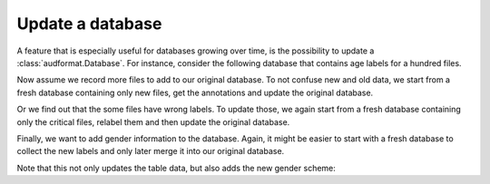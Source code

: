 Update a database
=================

A feature that is especially useful for databases growing over time,
is the possibility to update a :class:`audformat.Database`.
For instance, consider the following database that contains
age labels for a hundred files.

.. jupyter-execute::

    import audformat
    import audformat.testing


    db = audformat.testing.create_db(minimal=True)
    db.schemes['age'] = audformat.Scheme(
        audformat.define.DataType.INTEGER,
        minimum=20,
        maximum=50,
    )
    audformat.testing.add_table(
        db,
        table_id='table',
        index_type=audformat.define.IndexType.FILEWISE,
        columns='age',
        num_files=100,
    )
    db

.. jupyter-execute::

    db['table'].df

Now assume we record more files to add to our original database.
To not confuse new and old data, we start from a fresh database containing
only new files, get the annotations and update the original database.

.. jupyter-execute::

    db_update = audformat.testing.create_db(minimal=True)
    db_update.schemes['age'] = db.schemes['age']
    audformat.testing.add_table(
        db_update,
        table_id='table',
        index_type=audformat.define.IndexType.FILEWISE,
        columns='age',
        num_files=range(101, 105),
    )
    db.update(db_update)  # update original database with new data
    db['table'].df

Or we find out that the some files have wrong labels.
To update those, we again start from a fresh database containing only
the critical files, relabel them and then update the original database.

.. jupyter-execute::

    db_update = audformat.testing.create_db(minimal=True)
    db_update.schemes['age'] = db.schemes['age']
    audformat.testing.add_table(
        db_update,
        table_id='table',
        index_type=audformat.define.IndexType.FILEWISE,
        columns='age',
        num_files=10,
    )
    db.update(db_update, overwrite=True)  # overwrite existing labels
    db['table'].df

Finally, we want to add gender information to the database.
Again, it might be easier to start with a fresh database to
collect the new labels and only later merge it into our original database.

.. jupyter-execute::

    db_update = audformat.Database(
        name='update',
        languages=audformat.utils.map_language('french'),
    )
    db_update.schemes['gender'] = audformat.Scheme(
            labels=['female', 'male'],
        )
    audformat.testing.add_table(
        db_update,
        table_id='table',
        index_type=audformat.define.IndexType.FILEWISE,
        columns='gender',
        num_files=len(db.files),
    )
    db.update(db_update)
    db['table'].df

Note that this not only updates the table data,
but also adds the new gender scheme:

.. jupyter-execute::

    db.schemes
